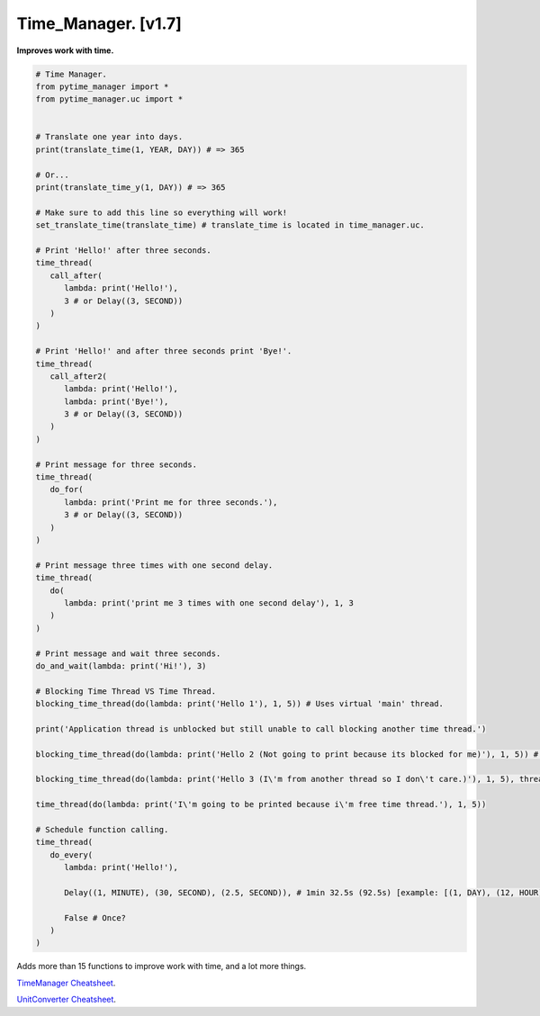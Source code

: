 ====================
Time_Manager. [v1.7]
====================

**Improves work with time.**

.. code:: python

   # Time Manager.
   from pytime_manager import *
   from pytime_manager.uc import *


   # Translate one year into days.
   print(translate_time(1, YEAR, DAY)) # => 365

   # Or...
   print(translate_time_y(1, DAY)) # => 365

   # Make sure to add this line so everything will work!
   set_translate_time(translate_time) # translate_time is located in time_manager.uc.

   # Print 'Hello!' after three seconds.
   time_thread(
      call_after(
         lambda: print('Hello!'),
         3 # or Delay((3, SECOND))
      )
   )

   # Print 'Hello!' and after three seconds print 'Bye!'.
   time_thread(
      call_after2(
         lambda: print('Hello!'),
         lambda: print('Bye!'),
         3 # or Delay((3, SECOND))
      )
   )

   # Print message for three seconds.
   time_thread(
      do_for(
         lambda: print('Print me for three seconds.'),
         3 # or Delay((3, SECOND))
      )
   )

   # Print message three times with one second delay.
   time_thread(
      do(
         lambda: print('print me 3 times with one second delay'), 1, 3
      )
   )

   # Print message and wait three seconds.
   do_and_wait(lambda: print('Hi!'), 3)

   # Blocking Time Thread VS Time Thread.
   blocking_time_thread(do(lambda: print('Hello 1'), 1, 5)) # Uses virtual 'main' thread.

   print('Application thread is unblocked but still unable to call blocking another time thread.')

   blocking_time_thread(do(lambda: print('Hello 2 (Not going to print because its blocked for me)'), 1, 5)) # Uses virtual 'main' thread.

   blocking_time_thread(do(lambda: print('Hello 3 (I\'m from another thread so I don\'t care.)'), 1, 5), thread='other_thread') # Uses virtual 'other_thread' thread.

   time_thread(do(lambda: print('I\'m going to be printed because i\'m free time thread.'), 1, 5))

   # Schedule function calling.
   time_thread(
      do_every(
         lambda: print('Hello!'),

         Delay((1, MINUTE), (30, SECOND), (2.5, SECOND)), # 1min 32.5s (92.5s) [example: [(1, DAY), (12, HOUR)] => 1 day, 12 hours] : OR : 60 + 30 + 2.5 = 32.5s (32.5 [float]).

         False # Once?
      )
   )

Adds more than 15 functions to improve work with time, and a lot more things.

`TimeManager Cheatsheet <https://github.com/xzripper/time_manager/blob/main/time_manager/__init__.py>`_.

`UnitConverter Cheatsheet <https://github.com/xzripper/time_manager/blob/main/time_manager/uc.py>`_.
